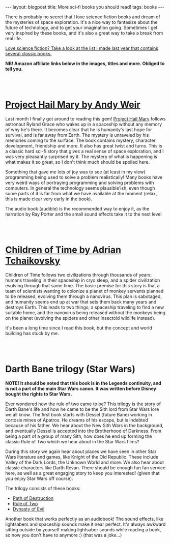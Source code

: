 #+OPTIONS: toc:nil num:nil
#+STARTUP: showall indent
#+STARTUP: hidestars
#+BEGIN_EXPORT html
---
layout: blogpost
title: More sci-fi books you should read!
tags: books
---
#+END_EXPORT

There is probably no secret that I love science fiction books and dream of the mysteries of space exploration. It's a nice way to fantasize about the future of technology, and to get your imagination going. Sometimes I get very inspired by these books, and it's also a great way to take a break from real life. 


[[https://themkat.net/2021/09/26/scifi_books_to_unwind.html][Love science fiction? Take a look at the list I made last year that contains several classic books.]]


*NB! Amazon affiliate links below in the images, titles and more. Obliged to tell you.*

#+BEGIN_EXPORT html
<br />
<br />
#+END_EXPORT


* [[https://amzn.to/3T2Zi3U][Project Hail Mary by Andy Weir]]
#+BEGIN_EXPORT html
<a href="https://www.amazon.com/Project-Hail-Mary/dp/B08GB58KD5?_encoding=UTF8&qid=1665309828&sr=1-1&linkCode=li3&tag=themkat05-20&linkId=3eeece89d0ed821a6dd55574c2c8670a&language=en_US&ref_=as_li_ss_il" target="_blank"><img border="0" class="blogfloatleftimg" src="//ws-na.amazon-adsystem.com/widgets/q?_encoding=UTF8&ASIN=B08GB58KD5&Format=_SL250_&ID=AsinImage&MarketPlace=US&ServiceVersion=20070822&WS=1&tag=themkat05-20&language=en_US" ></a><img src="https://ir-na.amazon-adsystem.com/e/ir?t=themkat05-20&language=en_US&l=li3&o=1&a=B08GB58KD5" width="1" height="1" border="0" alt="" style="border:none !important; margin:0px !important;" />
#+END_EXPORT

Last month I finally  got around to reading this gem! [[https://amzn.to/3T2Zi3U][Project Hail Mary]] follows astronaut Ryland Grace who wakes up in a spaceship without any memory of why he's there. It becomes clear that he is humanity's last hope for survival, and is far away from Earth. The mystery is unraveled by his memories coming to the surface. The book contains mystery, character development, friendship and more. It also has great twist and turns. This is a classic hard sci-fi story that gives a real sense of space exploration, and I was very pleasantly surprised by it. The mystery of what is happening is what makes it so great, so I don't think much should be spoiled here.


Something that gave me lots of joy was to see (at least in my view) programming being used to solve a problem realistically! Many books have very weird ways of portraying programming and solving problems with computers. In general the technology seems plausible'ish, even though some parts of it is far from what we have available at the moment (relax, this is made clear very early in the book). 


The audio book (audible) is the recommended way to enjoy it, as the narration by Ray Porter and the small sound effects take it to the next level

#+BEGIN_EXPORT html
<br />
<br />
#+END_EXPORT

* [[https://amzn.to/3MjmuZN][Children of Time by Adrian Tchaikovsky]]
#+BEGIN_EXPORT html
<a href="https://www.amazon.com/Children-Time-Adrian-Tchaikovsky/dp/0316452505?_encoding=UTF8&qid=1665309976&sr=1-1&linkCode=li3&tag=themkat05-20&linkId=0d148b78dda87182de915cef04891b69&language=en_US&ref_=as_li_ss_il" target="_blank"><img border="0" class="blogfloatleftimg" src="//ws-na.amazon-adsystem.com/widgets/q?_encoding=UTF8&ASIN=0316452505&Format=_SL250_&ID=AsinImage&MarketPlace=US&ServiceVersion=20070822&WS=1&tag=themkat05-20&language=en_US" ></a><img src="https://ir-na.amazon-adsystem.com/e/ir?t=themkat05-20&language=en_US&l=li3&o=1&a=0316452505" width="1" height="1" border="0" alt="" style="border:none !important; margin:0px !important;" />
#+END_EXPORT

Children of Time follows two civilizations through thousands of years; humans traveling in their spaceship in cryo sleep, and a spider civilization evolving through that same time. The basic premise for this story is that a team of scientists wanting to colonize a planet of monkey servants planned to be released, evolving them through a nanovirus. This plan is sabotaged, and humanity seems end up at war that sets them back many years and destroys Earth. This leads to two things; a spaceship traveling to find a new suitable home, and the nanovirus being released without the monkeys being on the planet (evolving the spiders and other insectoid wildlife instead).


It's been a long time since I read this book, but the concept and world building has stuck by me. 


#+BEGIN_EXPORT html
<br />
<br />
#+END_EXPORT


* Darth Bane trilogy (Star Wars)
#+BEGIN_EXPORT html
<a href="https://www.amazon.com/Path-of-Destruction-audiobook/dp/B009YQ791Y?_encoding=UTF8&qid=1665310073&sr=1-2&linkCode=li3&tag=themkat05-20&linkId=5eba4c8d28588e2f4503732db6c3f184&language=en_US&ref_=as_li_ss_il" target="_blank"><img border="0" class="blogfloatleftimg" src="//ws-na.amazon-adsystem.com/widgets/q?_encoding=UTF8&ASIN=B009YQ791Y&Format=_SL250_&ID=AsinImage&MarketPlace=US&ServiceVersion=20070822&WS=1&tag=themkat05-20&language=en_US" ></a><img src="https://ir-na.amazon-adsystem.com/e/ir?t=themkat05-20&language=en_US&l=li3&o=1&a=B009YQ791Y" width="1" height="1" border="0" alt="" style="border:none !important; margin:0px !important;" />
#+END_EXPORT
*NOTE! It should be noted that this book is in the Legends continuity, and is not a part of the main Star Wars canon. It was written before Disney bought the rights to Star Wars.*
 

Ever wondered how the rule of two came to be? This trilogy is the story of Darth Bane's life and how he came to be the Sith lord from Star Wars lore we all know. The first book starts with Dessel (future Bane) working in cortosis mines of Apatros. He dreams of his escape, but is indebted because of his father. We hear about the New Sith Wars in the background, and eventually Dessel is accepted into the Brotherhood of Darkness. From being a part of a group of many Sith, how does he end up forming the classic Rule of Two which we hear about in the Star Wars films?


During this story we again hear about places we have seen in other Star Wars literature and games, like Knight of the Old Republic. These include Valley of the Dark Lords, the Unknown World and more. We also hear about classic characters like Darth Revan. There should be enough fun fan service here, as well as a great engaging story to keep you interested! (given that you enjoy Star Wars off course). 


The trilogy consists of these books:
- [[https://amzn.to/3V9aEW9][Path of Destruction]]
- [[https://amzn.to/3SURsde][Rule of Two]]
- [[https://amzn.to/3fVq0xd][Dynasty of Evil]]


Another book that works perfectly as an audiobook! The sound effects, like lightsabers and spaceship sounds make it near perfect. It's always awkward sitting outside by yourself making lightsaber sounds while reading a book, so now you don't have to anymore :) (that was a joke...)
